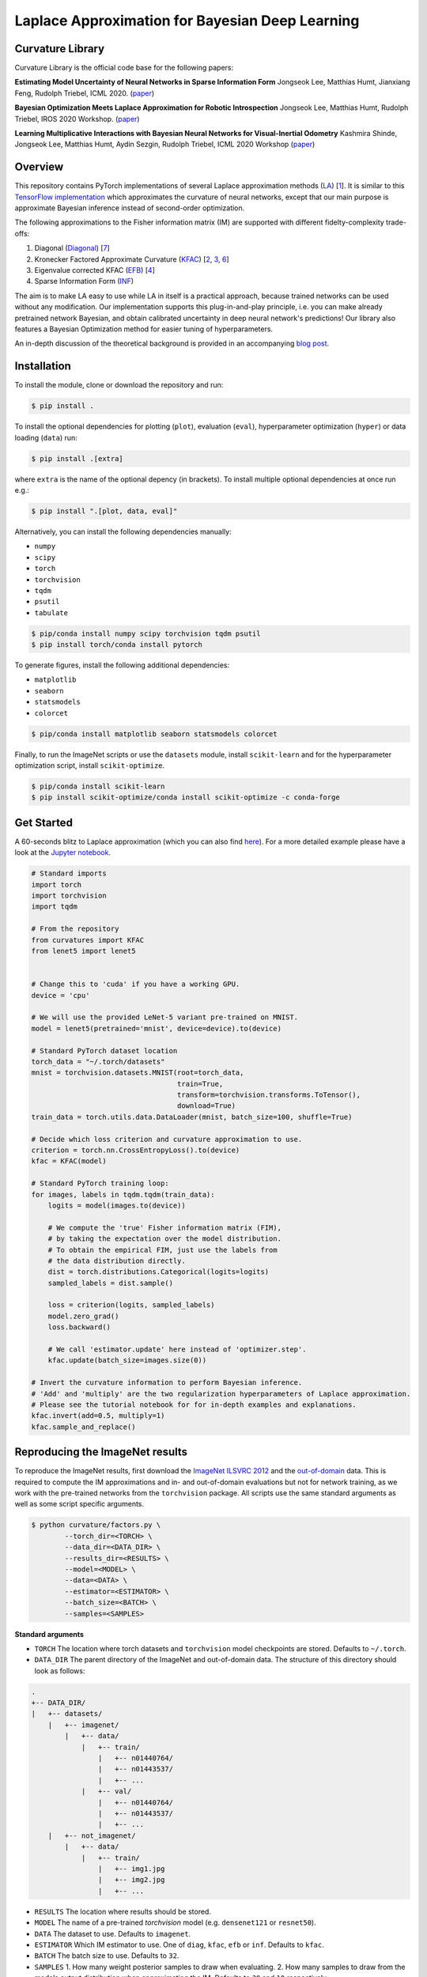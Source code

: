 Laplace Approximation for Bayesian Deep Learning
************************************************

Curvature Library
============
Curvature Library is the official code base for the following papers:

**Estimating Model Uncertainty of Neural Networks in Sparse Information Form**
Jongseok Lee, Matthias Humt, Jianxiang Feng, Rudolph Triebel, ICML 2020.
(`paper <https://proceedings.icml.cc/static/paper_files/icml/2020/2525-Paper.pdf>`_)

**Bayesian Optimization Meets Laplace Approximation for Robotic Introspection**
Jongseok Lee, Matthias Humt, Rudolph Triebel, IROS 2020 Workshop.
(`paper <https://elib.dlr.de/137021/1/ICRA2020LTAWS_paper_2.pdf>`_)

**Learning Multiplicative Interactions with Bayesian Neural Networks for Visual-Inertial Odometry**
Kashmira Shinde, Jongseok Lee, Matthias Humt, Aydin Sezgin, Rudolph Triebel, ICML 2020 Workshop
(`paper <https://elib.dlr.de/135547/1/Learning%20Multiplicative%20Interactions%20with%20Bayesian%20Neural%20Networks%20for%20Visual-Inertial%20Odometry.pdf>`_)

Overview
============

This repository contains PyTorch implementations of several Laplace approximation methods (`LA <https://pdfs.semanticscholar.org/b0f2/433c088591d265891231f1c22424047f1bc1.pdf>`_) [1_].
It is similar to this `TensorFlow implementation <https://github.com/tensorflow/kfac>`_ which approximates the curvature of neural networks, except that our main purpose is approximate Bayesian inference instead of second-order optimization.

The following approximations to the Fisher information matrix (IM) are supported with different fidelty-complexity trade-offs:

1. Diagonal (`Diagonal <https://nyuscholars.nyu.edu/en/publications/improving-the-convergence-of-back-propagation-learning-with-secon>`_) [7_]
2. Kronecker Factored Approximate Curvature (`KFAC <https://openreview.net/pdf?id=Skdvd2xAZ>`_) [2_, 3_, 6_]
3. Eigenvalue corrected KFAC (`EFB <https://arxiv.org/pdf/1806.03884.pdf>`_) [4_]
4. Sparse Information Form (`INF <https://proceedings.icml.cc/static/paper_files/icml/2020/2525-Paper.pdf>`_)

The aim is to make LA easy to use while LA in itself is a practical approach, because trained networks can be used without any modification. Our implementation supports this plug-in-and-play principle, i.e. you can make already pretrained network Bayesian, and obtain calibrated uncertainty in deep neural network's predictions! Our library also features a Bayesian Optimization method for easier tuning of hyperparameters.

An in-depth discussion of the theoretical background is provided in an accompanying `blog post <https://hummat.github.io/repository/2020/07/28/laplace-approximation-for-bayesian-deep-learning.html>`_.

Installation
============

To install the module, clone or download the repository and run:

.. code-block:: console

    $ pip install .

To install the optional dependencies for plotting (``plot``), evaluation (``eval``), hyperparameter optimization (``hyper``) or data loading (``data``) run:

.. code-block:: console

    $ pip install .[extra]

where ``extra`` is the name of the optional depency (in brackets). To install multiple optional dependencies at once run e.g.:

.. code-block:: console

    $ pip install ".[plot, data, eval]"

Alternatively, you can install the following dependencies manually:

* ``numpy``
* ``scipy``
* ``torch``
* ``torchvision``
* ``tqdm``
* ``psutil``
* ``tabulate``

.. code-block:: console

    $ pip/conda install numpy scipy torchvision tqdm psutil
    $ pip install torch/conda install pytorch

To generate figures, install the following additional dependencies:

* ``matplotlib``
* ``seaborn``
* ``statsmodels``
* ``colorcet``

.. code-block:: console

    $ pip/conda install matplotlib seaborn statsmodels colorcet

Finally, to run the ImageNet scripts or use the ``datasets`` module, install ``scikit-learn`` and for the hyperparameter optimization script, install ``scikit-optimize``.

.. code-block:: console

    $ pip/conda install scikit-learn
    $ pip install scikit-optimize/conda install scikit-optimize -c conda-forge

Get Started
===========
A 60-seconds blitz to Laplace approximation (which you can also find `here <https://rmc-github.robotic.dlr.de/humt-ma/curvature/blob/master/curvature/test.py>`_).
For a more detailed example please have a look at the
`Jupyter notebook <https://rmc-github.robotic.dlr.de/humt-ma/curvature/blob/master/curvature/tutorial.ipynb>`_.

.. code-block:: python

    # Standard imports
    import torch
    import torchvision
    import tqdm

    # From the repository
    from curvatures import KFAC
    from lenet5 import lenet5


    # Change this to 'cuda' if you have a working GPU.
    device = 'cpu'

    # We will use the provided LeNet-5 variant pre-trained on MNIST.
    model = lenet5(pretrained='mnist', device=device).to(device)

    # Standard PyTorch dataset location
    torch_data = "~/.torch/datasets"
    mnist = torchvision.datasets.MNIST(root=torch_data,
                                       train=True,
                                       transform=torchvision.transforms.ToTensor(),
                                       download=True)
    train_data = torch.utils.data.DataLoader(mnist, batch_size=100, shuffle=True)

    # Decide which loss criterion and curvature approximation to use.
    criterion = torch.nn.CrossEntropyLoss().to(device)
    kfac = KFAC(model)

    # Standard PyTorch training loop:
    for images, labels in tqdm.tqdm(train_data):
        logits = model(images.to(device))

        # We compute the 'true' Fisher information matrix (FIM),
        # by taking the expectation over the model distribution.
        # To obtain the empirical FIM, just use the labels from
        # the data distribution directly.
        dist = torch.distributions.Categorical(logits=logits)
        sampled_labels = dist.sample()

        loss = criterion(logits, sampled_labels)
        model.zero_grad()
        loss.backward()

        # We call 'estimator.update' here instead of 'optimizer.step'.
        kfac.update(batch_size=images.size(0))

    # Invert the curvature information to perform Bayesian inference.
    # 'Add' and 'multiply' are the two regularization hyperparameters of Laplace approximation.
    # Please see the tutorial notebook for for in-depth examples and explanations.
    kfac.invert(add=0.5, multiply=1)
    kfac.sample_and_replace()

.. .. literalinclude:: ../../curvature/test.py

Reproducing the ImageNet results
================================
To reproduce the ImageNet results, first download the `ImageNet ILSVRC 2012 <http://www.image-net.org/download-images>`_
and the `out-of-domain <https://www.kaggle.com/c/painter-by-numbers/data>`_ data. This is required to compute the
IM approximations and in- and out-of-domain evaluations but not for network training, as we work with the pre-trained networks from the ``torchvision`` package.
All scripts use the same standard arguments as well as some script specific arguments.

.. code-block:: console

    $ python curvature/factors.py \
            --torch_dir=<TORCH> \
            --data_dir=<DATA_DIR> \
            --results_dir=<RESULTS> \
            --model=<MODEL> \
            --data=<DATA> \
            --estimator=<ESTIMATOR> \
            --batch_size=<BATCH> \
            --samples=<SAMPLES>

**Standard arguments**

* ``TORCH`` The location where torch datasets and ``torchvision`` model checkpoints are stored. Defaults to ``~/.torch``.
* ``DATA_DIR`` The parent directory of the ImageNet and out-of-domain data. The structure of this directory should look as follows:

.. code-block:: console

    .
    +-- DATA_DIR/
    |   +-- datasets/
        |   +-- imagenet/
            |   +-- data/
                |   +-- train/
                    |   +-- n01440764/
                    |   +-- n01443537/
                    |   +-- ...
                |   +-- val/
                    |   +-- n01440764/
                    |   +-- n01443537/
                    |   +-- ...
        |   +-- not_imagenet/
            |   +-- data/
                |   +-- train/
                    |   +-- img1.jpg
                    |   +-- img2.jpg
                    |   +-- ...

* ``RESULTS`` The location where results should be stored.
* ``MODEL`` The name of a pre-trained `torchvision` model (e.g. ``densenet121`` or ``resnet50``).
* ``DATA`` The dataset to use. Defaults to ``imagenet``.
* ``ESTIMATOR`` Which IM estimator to use. One of ``diag``, ``kfac``, ``efb`` or ``inf``. Defaults to ``kfac``.
* ``BATCH`` The batch size to use. Defaults to ``32``.
* ``SAMPLES`` 1. How many weight posterior samples to draw when evaluating. 2. How many samples to draw from the models output distribution when approximating the IM. Defaults to ``30`` and ``10`` respectively.

**Additional arguments**

* ``--norm`` First hyperparameter of Laplace approximation (``tau``). This times the identity matrix is added to the IM.
* ``--scale`` Second hyperparameter of Laplace approximation (``N``). The IM is scaled by this term.
* ``--device`` One of ``cpu`` or ``gpu``.
* ``--epochs`` Number of iterations over the entire dataset.
* ``--optimizer`` Which optimizer to use when searching for hyperparemeters. One of ``tree`` (random forest), ``gp`` (gaussian process), ``random`` (random search, default) or ``grid`` (grid search).
* ``--rank`` The rank of the INF approximation. Defaults to ``100``.
* ``--verbose`` Get a more verbose printout.
* ``--plot`` Plots results at the end of an evaluation.
* ``--stats`` Computes running statistics during evaluation.
* ``--calibration`` Make a calibration comparison visualization.
* ``--ood`` Make a out-of-domain comparison visualization.

For a complete list of all arguments and their meaning call one of the scripts including ``--help``.

.. code-block:: console

    $ python curvature/factors.py --help

**Example**

This is a short example of a complete computation cycle for ``DenseNet 121`` and the ``KFAC`` estimator.
Keep in mind that many arguments have sensible default values, so we do not need to call all of them explicitly.
This is also true for ``--norm`` and ``--scale``, which are set to the best value found by the hyperparameter
optimization automatically. ``--torch_dir``, ``--data_dir``, ``--results_dir`` and ``--model`` always have to be given though.

.. code-block:: console

    $ python curvature/factors.py --model densenet121 --estimator kfac --samples 1 --verbose
    $ python curvature/hyper.py --model densenet121 --estimator kfac --batch_size 128 --plot
    $ python curvature/evaluate.py --model densenet121 --estimator kfac --batch_size 128 --plot

Once this cycle has been completed for several architectures or estimators, they can be compared using the ``visualization.py`` script.

.. code-block:: console

    $ python curvature/visualize.py --model densenet121 --calibration
    $ python curvature/visualize.py --model densenet121 --ood

To use the INF IM approximation, first compute ``EFB`` (which also computes ``DIAG`` with no additional computational overhead).

.. code-block:: console

    $ python curvature/factors.py --model densenet121 --estimator efb --samples 10 --verbose
    $ python curvature/factors.py --model densenet121 --estimator inf --rank 100

**Hyperparameters**

These are the best hyperparamters for each model and estimator found by evaluating 100 random pairs. Because the IM is typically
scaled by the size of the dataset, the ``scale`` parameter is multiplied by this number. To achieve this,
set the ``--pre_scale`` argument to ``1281166`` when running the ImageNet scripts.

===========  ===========  ============  ===========  ============  ==========  ===========  ==========  ===========
Model          DIAG Norm    DIAG Scale    KFAC Norm    KFAC Scale    EFB Norm    EFB Scale    INF Norm    INF Scale
===========  ===========  ============  ===========  ============  ==========  ===========  ==========  ===========
ResNet18              71           165            1         18916           1       100000         254          206
ResNet50              16          7387           69         25771          11     75113871      145307           60
ResNet152             14     797219512         2765         10162      100000            1      100000            1
DenseNet121        72992            98         2312         12791           4    814681241        1105          146
DenseNet161           19         76911          260         17780          19    708281251      100000            1
===========  ===========  ============  ===========  ============  ==========  ===========  ==========  ===========

Content
=======
A short description of all the modules and scripts in the ``curvature`` directory.

**Main source**

* ``curvatures.py`` Implements diagonal, KFAC, EFB and INF FiM approximations as well as inversion and sampling.

**ImageNet experiments**

* ``datasets.py`` Unified framework to load standard benchmark datasets.
* ``factors.py`` Various Fisher information matrix approximations.
* ``hyper_factors`` Hyperparameter optimization, including grid and random search as well as Bayesian optimization.
* ``evaluate.py`` Evaluates weight posterior approximations for a chosen model on the ImageNet validation set.
* ``plot.py`` Reliability, entropy, confidence and eigenvalue histograms, inv. ECDF vs. predictive entropy etc. plots.
* ``visualize.py`` Unified visualization of results obtained by running ``evaluate.py``.

**Misc**

* ``utils.py`` Helper functions.
* ``lenet5.py`` Implementation of a LeNet-5 variant for testing.
* ``test.py`` Code featured in the `Get Started`_ section.

Citation
============

If you find this library useful, please cite us in the following ways::

    @inproceedings{lee2020estimating, 
    title={Estimating Model Uncertainty of Neural Networks in Sparse Information Form}, 
    author={Lee, Jongseok and Humt, Matthias and Feng, Jianxiang and Triebel, Rudolph}, 
    booktitle={International Conference on Machine Learning (ICML)}, 
    year={2020}, 
    organization={Proceedings of Machine Learning Research} 
    } 

    @article{humt2020bayesian, 
      title={Bayesian Optimization Meets Laplace Approximation for Robotic Introspection}, 
      author={Humt, Matthias and Lee, Jongseok and Triebel, Rudolph}, 
      journal={arXiv preprint arXiv:2010.16141}, 
      year={2020}
    }
    
    @article{shinde2020learning,
      title={Learning Multiplicative Interactions with Bayesian Neural Networks for Visual-Inertial Odometry},
      author={Shinde, Kashmira and Lee, Jongseok and Humt, Matthias and Sezgin, Aydin and Triebel, Rudolph},
      journal={arXiv preprint arXiv:2007.07630},
      year={2020}
    }


Bibliography
============

.. [1] MacKay, D. J. (1992). A practical Bayesian framework for backpropagation networks. Neural computation, 4(3), 448-472.
.. [2] Martens, J., & Grosse, R. (2015, June). Optimizing neural networks with kronecker-factored approximate curvature. In International conference on machine learning (pp. 2408-2417).
.. [3] Grosse, R., & Martens, J. (2016, June). A kronecker-factored approximate fisher matrix for convolution layers. In International Conference on Machine Learning (pp. 573-582).
.. [4] Ritter, H., Botev, A., & Barber, D. (2018, January). A scalable laplace approximation for neural networks. In 6th International Conference on Learning Representations, ICLR 2018-Conference Track Proceedings (Vol. 6). International Conference on Representation Learning.
.. [5] George, T., Laurent, C., Bouthillier, X., Ballas, N., & Vincent, P. (2018). Fast approximate natural gradient descent in a kronecker factored eigenbasis. In Advances in Neural Information Processing Systems (pp. 9550-9560).
.. [6] Botev, A., Ritter, H., & Barber, D. (2017, August). Practical gauss-newton optimisation for deep learning. In Proceedings of the 34th International Conference on Machine Learning-Volume 70 (pp. 557-565). JMLR. org.
.. [7] Becker, S & Lecun, Y. (1988). Improving the convergence of back-propagation learning with second-order methods. In D. Touretzky, G. Hinton, & T. Sejnowski (Eds.), Proceedings of the 1988 Connectionist Models Summer School, San Mateo (pp. 29-37). Morgan Kaufmann. 
